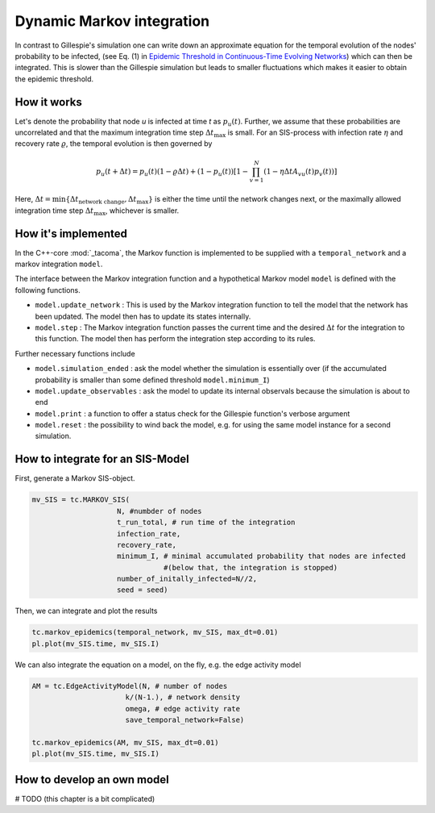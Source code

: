 Dynamic Markov integration
==========================

In contrast to Gillespie's simulation one can write down an approximate equation
for the temporal evolution of the nodes' probability to be infected, (see Eq. (1) in
`Epidemic Threshold in Continuous-Time Evolving Networks`_) which can then be
integrated. This is slower than the Gillespie simulation but leads to smaller 
fluctuations which makes it easier to obtain the epidemic threshold.

How it works
------------

Let's denote the probability that node `u` is infected at time `t` as :math:`p_u(t)`.
Further, we assume that these probabilities are uncorrelated and that the maximum
integration time step :math:`\Delta t_\mathrm{max}` is small. For an 
SIS-process with infection rate :math:`\eta` and recovery rate :math:`\varrho`, the temporal evolution is then
governed by

.. math::

    p_u(t+\Delta t) = p_u(t) (1-\varrho\Delta t) + (1-p_u(t))
                  \left[
                        1-\prod_{v=1}^N(1-\eta\Delta t A_{vu}(t)p_v(t))
                  \right]

Here, :math:`\Delta t=\mathrm{min}\{\Delta t_{\mathrm{network\ change}}, \Delta t_{\mathrm{max}}\}`
is either the time until the network changes next, or the maximally allowed 
integration time step :math:`\Delta t_\mathrm{max}`, whichever is smaller.

How it's implemented
--------------------

In the C++-core :mod:`_tacoma`, the Markov function is implemented to
be supplied with a ``temporal_network`` and a markov integration
``model``.

The interface between the Markov integration function and a hypothetical 
Markov model ``model`` is defined with the following functions.

- ``model.update_network`` : This is used by the Markov integration function
  to tell the model that the network has been updated. The model
  then has to update its states internally. 
- ``model.step`` : The Markov integration function passes the current time
  and the desired :math:`\Delta t` for the integration 
  to this function. The model then has perform the integration step
  according to its rules.

Further necessary functions include

- ``model.simulation_ended`` : ask the model whether the simulation
  is essentially over (if the accumulated probability is smaller
  than some defined threshold ``model.minimum_I``)
- ``model.update_observables`` : ask the model to update its
  internal observals because the simulation is about to end
- ``model.print`` : a function to offer a status check for the
  Gillespie function's verbose argument
- ``model.reset`` : the possibility to wind back the model, e.g.
  for using the same model instance for a second simulation.

How to integrate for an SIS-Model
---------------------------------

First, generate a Markov SIS-object.

.. code:: python

    mv_SIS = tc.MARKOV_SIS(
                        N, #numbder of nodes
                        t_run_total, # run time of the integration
                        infection_rate,
                        recovery_rate,
                        minimum_I, # minimal accumulated probability that nodes are infected
                                   #(below that, the integration is stopped)
                        number_of_initally_infected=N//2,
                        seed = seed)

Then, we can integrate and plot the results

.. code:: python

    tc.markov_epidemics(temporal_network, mv_SIS, max_dt=0.01)
    pl.plot(mv_SIS.time, mv_SIS.I)


We can also integrate the equation on a model, on the fly, e.g. the edge activity model

.. code:: python

    AM = tc.EdgeActivityModel(N, # number of nodes
                          k/(N-1.), # network density
                          omega, # edge activity rate
                          save_temporal_network=False)

    tc.markov_epidemics(AM, mv_SIS, max_dt=0.01)
    pl.plot(mv_SIS.time, mv_SIS.I)


How to develop an own model
---------------------------

# TODO (this chapter is a bit complicated)


.. _Epidemic Threshold in Continuous-Time Evolving Networks: https://journals.aps.org/prl/abstract/10.1103/PhysRevLett.120.068302
